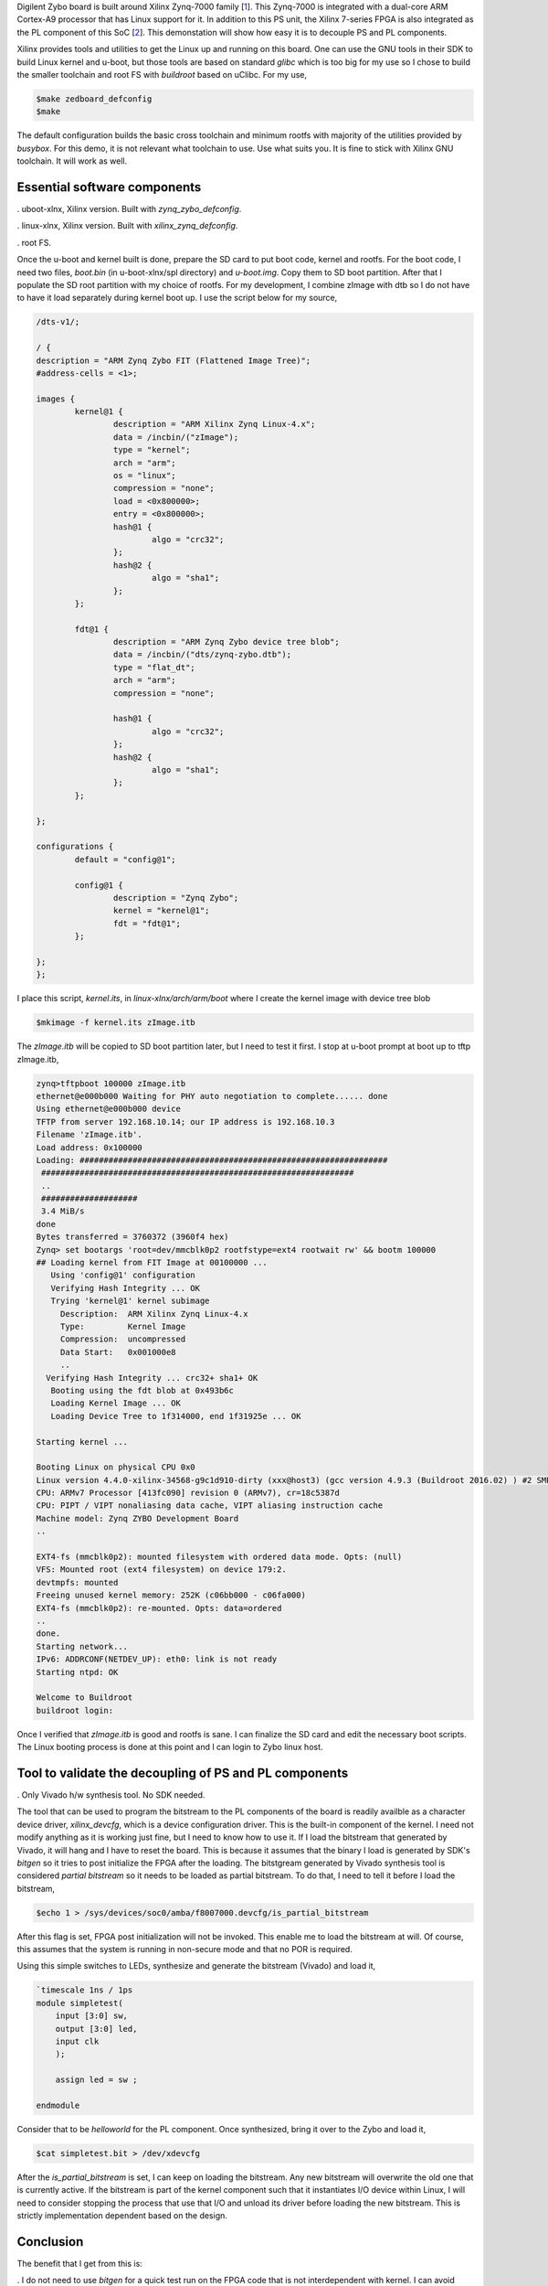 .. title: Decoupling Xilinx Zynq PS and PL on Linux for Digilent Zybo
.. slug: zybo-quickstart
.. date: 2016-04-23 19:08:20 UTC
.. tags: software, hardware
.. category: Linux
.. link: 
.. description: 
.. type: text

Digilent Zybo board is built around Xilinx Zynq-7000 family [1_]. This Zynq-7000 is integrated with a dual-core
ARM Cortex-A9 processor that has Linux support for it. In addition to this PS unit, the Xilinx 7-series
FPGA is also integrated as the PL component of this SoC [2_]. This demonstation will show how easy it is
to decouple PS and PL components. 

.. TEASER_END

Xilinx provides tools and utilities to get the Linux up and running on this board. One can use the
GNU tools in their SDK to build Linux kernel and u-boot, but those tools are based on standard
*glibc* which is too big for my use so I chose to build the smaller toolchain and root FS with
*buildroot* based on uClibc. For my use,

.. code-block:: console
        
        $make zedboard_defconfig
        $make

The default configuration builds the basic cross toolchain and minimum rootfs with majority of the utilities
provided by *busybox*. 
For this demo, it is not relevant what toolchain to use. Use what suits you. It is fine to stick 
with Xilinx GNU toolchain. It will work as well.

Essential software components
=============================

. uboot-xlnx, Xilinx version. Built with *zynq_zybo_defconfig*.

. linux-xlnx, Xilinx version. Built with *xilinx_zynq_defconfig*.

. root FS.

Once the u-boot and kernel built is done, prepare the SD card to put boot code, kernel and rootfs.
For the boot code, I need two files, *boot.bin* (in u-boot-xlnx/spl directory) and *u-boot.img*.
Copy them to SD boot partition. After that I populate the SD root partition with my choice of
rootfs.
For my development, I combine zImage with dtb so I do not have to have it load separately during
kernel boot up. I use the script below for my source,

.. code-block::

        /dts-v1/;

        / {
	description = "ARM Zynq Zybo FIT (Flattened Image Tree)";
	#address-cells = <1>;

	images {
		kernel@1 {
			description = "ARM Xilinx Zynq Linux-4.x";
			data = /incbin/("zImage");
			type = "kernel";
			arch = "arm";
			os = "linux";
			compression = "none";
			load = <0x800000>;
			entry = <0x800000>;
			hash@1 {
				algo = "crc32";
			};
			hash@2 {
				algo = "sha1";
			};
		};

		fdt@1 {
			description = "ARM Zynq Zybo device tree blob";
			data = /incbin/("dts/zynq-zybo.dtb");
			type = "flat_dt";
			arch = "arm";
			compression = "none";
			
			hash@1 {
				algo = "crc32";
			};
			hash@2 {
				algo = "sha1";
			};
		};

	};

	configurations {
		default = "config@1";

		config@1 {
			description = "Zynq Zybo";
			kernel = "kernel@1";
			fdt = "fdt@1";
		};

	};
        };

I place this script, *kernel.its*, in *linux-xlnx/arch/arm/boot* where I create the kernel image
with device tree blob

.. code-block:: console

        $mkimage -f kernel.its zImage.itb

The *zImage.itb* will be copied to SD boot partition later, but I need to test it first.
I stop at u-boot prompt at boot up to tftp zImage.itb,

.. code-block:: console
        
        zynq>tftpboot 100000 zImage.itb
        ethernet@e000b000 Waiting for PHY auto negotiation to complete...... done
        Using ethernet@e000b000 device
        TFTP from server 192.168.10.14; our IP address is 192.168.10.3
        Filename 'zImage.itb'.
        Load address: 0x100000
        Loading: ################################################################
	 #################################################################
         ..
	 ####################
	 3.4 MiB/s
        done
        Bytes transferred = 3760372 (3960f4 hex)
        Zynq> set bootargs 'root=dev/mmcblk0p2 rootfstype=ext4 rootwait rw' && bootm 100000 
        ## Loading kernel from FIT Image at 00100000 ...
           Using 'config@1' configuration
           Verifying Hash Integrity ... OK
           Trying 'kernel@1' kernel subimage
             Description:  ARM Xilinx Zynq Linux-4.x
             Type:         Kernel Image
             Compression:  uncompressed
             Data Start:   0x001000e8
             ..
          Verifying Hash Integrity ... crc32+ sha1+ OK
           Booting using the fdt blob at 0x493b6c
           Loading Kernel Image ... OK
           Loading Device Tree to 1f314000, end 1f31925e ... OK

        Starting kernel ...

        Booting Linux on physical CPU 0x0
        Linux version 4.4.0-xilinx-34568-g9c1d910-dirty (xxx@host3) (gcc version 4.9.3 (Buildroot 2016.02) ) #2 SMP PREEMPT Sat Apr 23 18:32:38 PDT 2016
        CPU: ARMv7 Processor [413fc090] revision 0 (ARMv7), cr=18c5387d
        CPU: PIPT / VIPT nonaliasing data cache, VIPT aliasing instruction cache
        Machine model: Zynq ZYBO Development Board
        ..

        EXT4-fs (mmcblk0p2): mounted filesystem with ordered data mode. Opts: (null)
        VFS: Mounted root (ext4 filesystem) on device 179:2.
        devtmpfs: mounted
        Freeing unused kernel memory: 252K (c06bb000 - c06fa000)
        EXT4-fs (mmcblk0p2): re-mounted. Opts: data=ordered
        ..
        done.
        Starting network...
        IPv6: ADDRCONF(NETDEV_UP): eth0: link is not ready
        Starting ntpd: OK

        Welcome to Buildroot
        buildroot login: 

Once I verified that *zImage.itb* is good and rootfs is sane. I can finalize the SD card and edit the necessary
boot scripts. The Linux booting process is done at this point and I can login to Zybo linux host.

Tool to validate the decoupling of PS and PL components
=======================================================

. Only Vivado h/w synthesis tool. No SDK needed.

The tool that can be used to program the bitstream to the PL components of the board is readily availble as a 
character device driver, *xilinx_devcfg*, which is a device configuration driver. This is the built-in component
of the kernel. I need not modify anything as it is working just fine, but I need to know how to use it.
If I load the bitstream that generated by Vivado, it will hang and I have to reset the board. This is because
it assumes that the binary I load is generated by SDK's *bitgen* so it tries to post initialize the FPGA after the loading. 
The bitstgream generated by Vivado synthesis tool is considered *partial bitstream* so
it needs to be loaded as partial bitstream. To do that, I need to tell it before I load the bitstream,

.. code-block:: console

       $echo 1 > /sys/devices/soc0/amba/f8007000.devcfg/is_partial_bitstream  

After this flag is set, FPGA post initialization will not be invoked. This enable me to load the bitstream
at will. Of course, this assumes that the system is running in non-secure mode and that no POR is required.

Using this simple switches to LEDs, synthesize and generate the bitstream (Vivado) and load it,

.. code-block:: verilog

        `timescale 1ns / 1ps
        module simpletest(
            input [3:0] sw,
            output [3:0] led,
            input clk
            );
    
            assign led = sw ;
    
        endmodule

Consider that to be *helloworld* for the PL component. Once synthesized, bring it over to the Zybo
and load it,

.. code-block:: console


        $cat simpletest.bit > /dev/xdevcfg

After the *is_partial_bitstream* is set, I can keep on loading the bitstream. Any new bitstream will
overwrite the old one that is currently active. If the bitstream is part of the kernel component such
that it instantiates I/O device within Linux, I will need to consider stopping the process that use
that I/O and unload its driver before loading the new bitstream. This is strictly implementation 
dependent based on the design.

Conclusion
============

The benefit that I get from this is:

. I do not need to use *bitgen* for a quick test run on the FPGA code that is not interdependent 
with kernel. I can avoid exporting the bitstream to Xilinx SDK for various cases.

. I do not need to restart to load the bitstream at bootup time ie.. u-boot's *fpga load ..* command.

. I can keep PS/PL decouple for the FPGA test code until I am ready to integrate the PS/PL for embedded
purpose.

Citations
==========

.. [1] Zybo(TM) FPGA Board Reference Manual, zybo_rm.pdf, Februrary 2013, Zybo rev B, Digilent.

.. [2] Zynq-7000 All Programmable SoC Techincal Reference Manual, ug585-Zynq-7000-TRM.pdf, Feb 2015, Xilinx.



